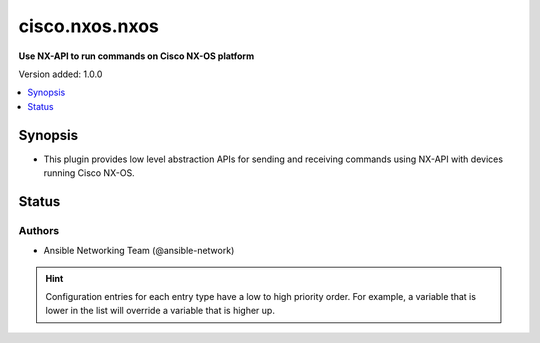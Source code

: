 .. _cisco.nxos.nxos_httpapi:


***************
cisco.nxos.nxos
***************

**Use NX-API to run commands on Cisco NX-OS platform**


Version added: 1.0.0

.. contents::
   :local:
   :depth: 1


Synopsis
--------
- This plugin provides low level abstraction APIs for sending and receiving commands using NX-API with devices running Cisco NX-OS.











Status
------


Authors
~~~~~~~

- Ansible Networking Team (@ansible-network)


.. hint::
    Configuration entries for each entry type have a low to high priority order. For example, a variable that is lower in the list will override a variable that is higher up.
